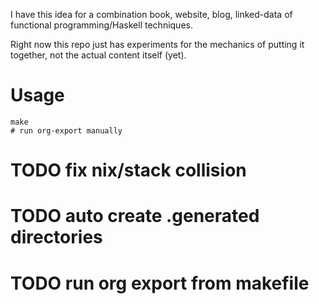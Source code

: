 I have this idea for a combination book, website, blog, linked-data of
functional programming/Haskell techniques.

Right now this repo just has experiments for the mechanics of putting it
together, not the actual content itself (yet).

* Usage

#+BEGIN_EXAMPLE
make
# run org-export manually
#+END_EXAMPLE

* TODO fix nix/stack collision
* TODO auto create .generated directories
* TODO run org export from makefile
